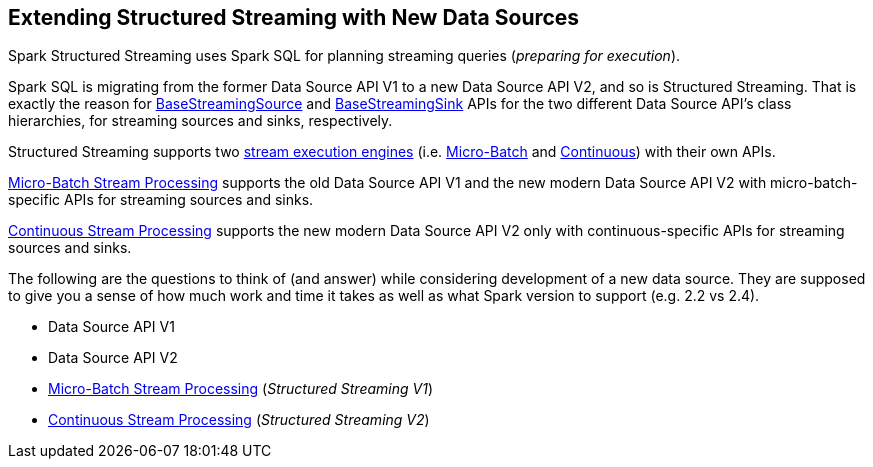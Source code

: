 == Extending Structured Streaming with New Data Sources

Spark Structured Streaming uses Spark SQL for planning streaming queries (_preparing for execution_).

Spark SQL is migrating from the former Data Source API V1 to a new Data Source API V2, and so is Structured Streaming. That is exactly the reason for <<spark-sql-streaming-BaseStreamingSource.adoc#, BaseStreamingSource>> and <<spark-sql-streaming-BaseStreamingSink.adoc#, BaseStreamingSink>> APIs for the two different Data Source API's class hierarchies, for streaming sources and sinks, respectively.

Structured Streaming supports two <<spark-sql-streaming-StreamExecution.adoc#, stream execution engines>> (i.e. <<spark-sql-streaming-micro-batch-stream-processing.adoc#, Micro-Batch>> and <<spark-sql-streaming-continuous-stream-processing.adoc#, Continuous>>) with their own APIs.

<<spark-sql-streaming-micro-batch-stream-processing.adoc#, Micro-Batch Stream Processing>> supports the old Data Source API V1 and the new modern Data Source API V2 with micro-batch-specific APIs for streaming sources and sinks.

<<spark-sql-streaming-continuous-stream-processing.adoc#, Continuous Stream Processing>> supports the new modern Data Source API V2 only with continuous-specific APIs for streaming sources and sinks.

The following are the questions to think of (and answer) while considering development of a new data source. They are supposed to give you a sense of how much work and time it takes as well as what Spark version to support (e.g. 2.2 vs 2.4).

* Data Source API V1
* Data Source API V2
* <<spark-sql-streaming-micro-batch-stream-processing.adoc#, Micro-Batch Stream Processing>> (_Structured Streaming V1_)
* <<spark-sql-streaming-continuous-stream-processing.adoc#, Continuous Stream Processing>> (_Structured Streaming V2_)
